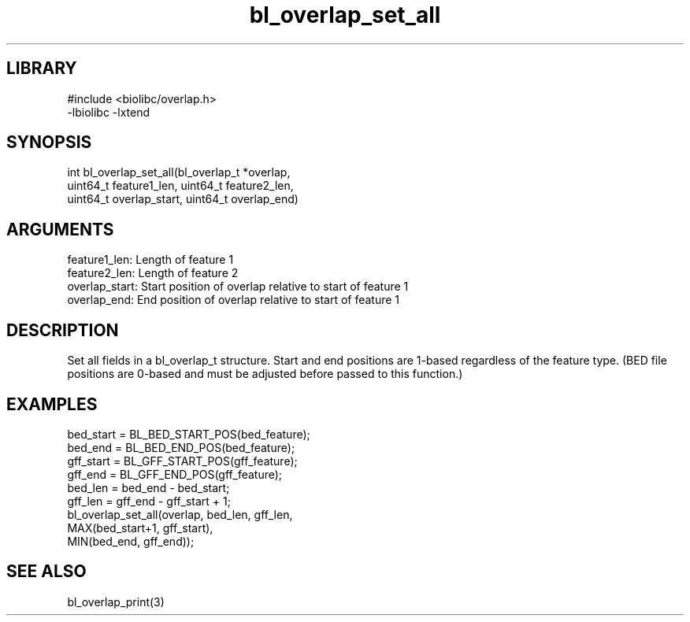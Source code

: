 \" Generated by c2man from bl_overlap_set_all.c
.TH bl_overlap_set_all 3

.SH LIBRARY
\" Indicate #includes, library name, -L and -l flags
.nf
.na
#include <biolibc/overlap.h>
-lbiolibc -lxtend
.ad
.fi

\" Convention:
\" Underline anything that is typed verbatim - commands, etc.
.SH SYNOPSIS
.PP
.nf 
.na
int     bl_overlap_set_all(bl_overlap_t *overlap,
uint64_t feature1_len, uint64_t feature2_len,
uint64_t overlap_start, uint64_t overlap_end)
.ad
.fi

.SH ARGUMENTS
.nf
.na
feature1_len:     Length of feature 1
feature2_len:     Length of feature 2
overlap_start:   Start position of overlap relative to start of feature 1
overlap_end:     End position of overlap relative to start of feature 1
.ad
.fi

.SH DESCRIPTION

Set all fields in a bl_overlap_t structure.  Start and end
positions are 1-based regardless of the feature type.  (BED file
positions are 0-based and must be adjusted before passed to this
function.)

.SH EXAMPLES
.nf
.na

bed_start = BL_BED_START_POS(bed_feature);
bed_end = BL_BED_END_POS(bed_feature);
gff_start = BL_GFF_START_POS(gff_feature);
gff_end = BL_GFF_END_POS(gff_feature);
bed_len = bed_end - bed_start;
gff_len = gff_end - gff_start + 1;
bl_overlap_set_all(overlap, bed_len, gff_len,
MAX(bed_start+1, gff_start),
MIN(bed_end, gff_end));
.ad
.fi

.SH SEE ALSO

bl_overlap_print(3)

